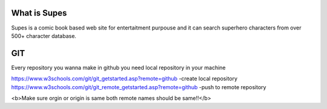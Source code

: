 ###################
What is Supes
###################

Supes is a comic book based web site for entertaitment purpouse and it can search superhero characters from over 500+ character database.

###################
GIT
###################
Every repository you wanna make in github you need local repository in your machine 

https://www.w3schools.com/git/git_getstarted.asp?remote=github -create local repository
https://www.w3schools.com/git/git_remote_getstarted.asp?remote=github -push to remote repository

<b>Make sure orgin or origin is same both remote names should be same!!</b>
